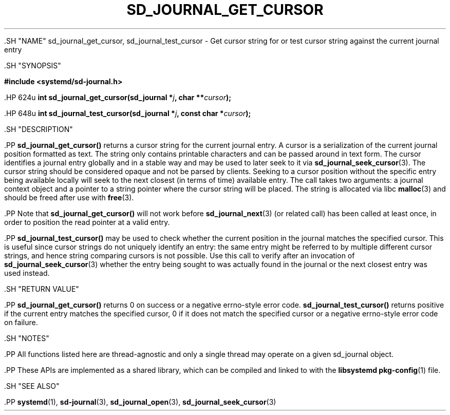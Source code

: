 '\" t
.TH "SD_JOURNAL_GET_CURSOR" "3" "" "systemd 239" "sd_journal_get_cursor"
.\" -----------------------------------------------------------------
.\" * Define some portability stuff
.\" -----------------------------------------------------------------
.\" ~~~~~~~~~~~~~~~~~~~~~~~~~~~~~~~~~~~~~~~~~~~~~~~~~~~~~~~~~~~~~~~~~
.\" http://bugs.debian.org/507673
.\" http://lists.gnu.org/archive/html/groff/2009-02/msg00013.html
.\" ~~~~~~~~~~~~~~~~~~~~~~~~~~~~~~~~~~~~~~~~~~~~~~~~~~~~~~~~~~~~~~~~~
.ie \n(.g .ds Aq \(aq
.el       .ds Aq '
.\" -----------------------------------------------------------------
.\" * set default formatting
.\" -----------------------------------------------------------------
.\" disable hyphenation
.nh
.\" disable justification (adjust text to left margin only)
.ad l
.\" -----------------------------------------------------------------
.\" * MAIN CONTENT STARTS HERE *
.\" -----------------------------------------------------------------


  

  

  .SH "NAME"
sd_journal_get_cursor, sd_journal_test_cursor \- Get cursor string for or test cursor string against the current journal entry


  .SH "SYNOPSIS"

    
      
.sp
.ft B
.nf
#include <systemd/sd\-journal\&.h>
.fi
.ft
.sp


      .HP \w'int\ sd_journal_get_cursor('u
.BI "int sd_journal_get_cursor(sd_journal\ *" "j" ", char\ **" "cursor" ");"


      .HP \w'int\ sd_journal_test_cursor('u
.BI "int sd_journal_test_cursor(sd_journal\ *" "j" ", const\ char\ *" "cursor" ");"


    
  

  .SH "DESCRIPTION"

    

    .PP
\fBsd_journal_get_cursor()\fR
returns a cursor string for the current journal entry\&. A cursor is a serialization of the current journal position formatted as text\&. The string only contains printable characters and can be passed around in text form\&. The cursor identifies a journal entry globally and in a stable way and may be used to later seek to it via
\fBsd_journal_seek_cursor\fR(3)\&. The cursor string should be considered opaque and not be parsed by clients\&. Seeking to a cursor position without the specific entry being available locally will seek to the next closest (in terms of time) available entry\&. The call takes two arguments: a journal context object and a pointer to a string pointer where the cursor string will be placed\&. The string is allocated via libc
\fBmalloc\fR(3)
and should be freed after use with
\fBfree\fR(3)\&.


    .PP
Note that
\fBsd_journal_get_cursor()\fR
will not work before
\fBsd_journal_next\fR(3)
(or related call) has been called at least once, in order to position the read pointer at a valid entry\&.


    .PP
\fBsd_journal_test_cursor()\fR
may be used to check whether the current position in the journal matches the specified cursor\&. This is useful since cursor strings do not uniquely identify an entry: the same entry might be referred to by multiple different cursor strings, and hence string comparing cursors is not possible\&. Use this call to verify after an invocation of
\fBsd_journal_seek_cursor\fR(3)
whether the entry being sought to was actually found in the journal or the next closest entry was used instead\&.

  

  .SH "RETURN VALUE"

    

    .PP
\fBsd_journal_get_cursor()\fR
returns 0 on success or a negative errno\-style error code\&.
\fBsd_journal_test_cursor()\fR
returns positive if the current entry matches the specified cursor, 0 if it does not match the specified cursor or a negative errno\-style error code on failure\&.

  

  .SH "NOTES"

    

    .PP
All functions listed here are thread\-agnostic and only a single thread may operate on a given
sd_journal
object\&.


    .PP
These APIs are implemented as a shared library, which can be compiled and linked to with the
\fBlibsystemd\fR\ \&\fBpkg-config\fR(1)
file\&.

  

  .SH "SEE ALSO"

    

    .PP
\fBsystemd\fR(1),
\fBsd-journal\fR(3),
\fBsd_journal_open\fR(3),
\fBsd_journal_seek_cursor\fR(3)

  

